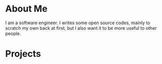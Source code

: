 * About Me

I am a software engineer. I writes some open source codes, mainly to scratch my own back at first, but I also want it to be more useful to other people.

* Projects
